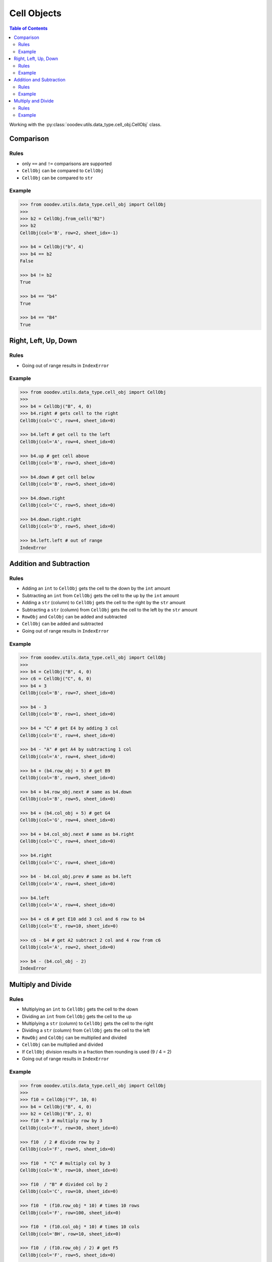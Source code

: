 .. _help_ooodev.utils.data_type.cell_obj.CellObj:

Cell Objects
============

.. contents:: Table of Contents
    :local:
    :backlinks: top
    :depth: 2

Working with the :py:class:`ooodev.utils.data_type.cell_obj.CellObj` class.

Comparison
----------

Rules
^^^^^

- only ``==`` and ``!=`` comparisons are supported
- ``CellObj`` can be compared to ``CellObj``
- ``CellObj`` can be compared to ``str``

Example
^^^^^^^

.. code-block:: python

    >>> from ooodev.utils.data_type.cell_obj import CellObj
    >>> 
    >>> b2 = CellObj.from_cell("B2")
    >>> b2
    CellObj(col='B', row=2, sheet_idx=-1)

    >>> b4 = CellObj("b", 4)
    >>> b4 == b2
    False

    >>> b4 != b2 
    True

    >>> b4 == "b4"
    True

    >>> b4 == "B4" 
    True

Right, Left, Up, Down
---------------------

Rules
^^^^^

- Going out of range results in ``IndexError``

Example
^^^^^^^

.. code-block:: python

    >>> from ooodev.utils.data_type.cell_obj import CellObj 
    >>>
    >>> b4 = CellObj("B", 4, 0)
    >>> b4.right # gets cell to the right
    CellObj(col='C', row=4, sheet_idx=0)

    >>> b4.left # get cell to the left
    CellObj(col='A', row=4, sheet_idx=0)

    >>> b4.up # get cell above
    CellObj(col='B', row=3, sheet_idx=0)

    >>> b4.down # get cell below
    CellObj(col='B', row=5, sheet_idx=0)

    >>> b4.down.right
    CellObj(col='C', row=5, sheet_idx=0)

    >>> b4.down.right.right
    CellObj(col='D', row=5, sheet_idx=0)

    >>> b4.left.left # out of range
    IndexError

Addition and Subtraction
------------------------

Rules
^^^^^

- Adding an ``int`` to ``CellObj`` gets the cell to the down by the ``int`` amount
- Subtracting an ``int`` from ``CellObj`` gets the cell to the up by the ``int`` amount
- Adding a ``str`` (column) to ``CellObj`` gets the cell to the right by the ``str`` amount
- Subtracting a ``str`` (column) from ``CellObj`` gets the cell to the left by the ``str`` amount
- ``RowObj`` and ``ColObj`` can be added and subtracted
- ``CellObj`` can be added and subtracted
- Going out of range results in ``IndexError``

Example
^^^^^^^

.. code-block:: python

    >>> from ooodev.utils.data_type.cell_obj import CellObj 
    >>> 
    >>> b4 = CellObj("B", 4, 0)
    >>> c6 = CellObj("C", 6, 0) 
    >>> b4 + 3
    CellObj(col='B', row=7, sheet_idx=0)

    >>> b4 - 3
    CellObj(col='B', row=1, sheet_idx=0)

    >>> b4 + "C" # get E4 by adding 3 col
    CellObj(col='E', row=4, sheet_idx=0)

    >>> b4 - "A" # get A4 by subtracting 1 col
    CellObj(col='A', row=4, sheet_idx=0)

    >>> b4 + (b4.row_obj + 5) # get B9
    CellObj(col='B', row=9, sheet_idx=0)

    >>> b4 + b4.row_obj.next # same as b4.down
    CellObj(col='B', row=5, sheet_idx=0)

    >>> b4 + (b4.col_obj + 5) # get G4
    CellObj(col='G', row=4, sheet_idx=0)

    >>> b4 + b4.col_obj.next # same as b4.right
    CellObj(col='C', row=4, sheet_idx=0)

    >>> b4.right            
    CellObj(col='C', row=4, sheet_idx=0)

    >>> b4 - b4.col_obj.prev # same as b4.left
    CellObj(col='A', row=4, sheet_idx=0)

    >>> b4.left
    CellObj(col='A', row=4, sheet_idx=0)

    >>> b4 + c6 # get E10 add 3 col and 6 row to b4
    CellObj(col='E', row=10, sheet_idx=0)

    >>> c6 - b4 # get A2 subtract 2 col and 4 row from c6
    CellObj(col='A', row=2, sheet_idx=0)

    >>> b4 - (b4.col_obj - 2)
    IndexError

Multiply and Divide
-------------------

Rules
^^^^^

- Multiplying an ``int`` to ``CellObj`` gets the cell to the down
- Dividing an ``int`` from ``CellObj`` gets the cell to the up
- Multiplying a ``str`` (column) to ``CellObj`` gets the cell to the right
- Dividing a ``str`` (column) from ``CellObj`` gets the cell to the left
- ``RowObj`` and ``ColObj`` can be multiplied and divided
- ``CellObj`` can be multiplied and divided
- If ``CellObj`` division results in a fraction then rounding is used (9 / 4 = 2)
- Going out of range results in ``IndexError``

Example
^^^^^^^

.. code-block:: python

    >>> from ooodev.utils.data_type.cell_obj import CellObj 
    >>> 
    >>> f10 = CellObj("F", 10, 0)
    >>> b4 = CellObj("B", 4, 0)
    >>> b2 = CellObj("B", 2, 0)
    >>> f10 * 3 # multiply row by 3
    CellObj(col='F', row=30, sheet_idx=0)

    >>> f10  / 2 # divide row by 2
    CellObj(col='F', row=5, sheet_idx=0)

    >>> f10  * "C" # multiply col by 3
    CellObj(col='R', row=10, sheet_idx=0)

    >>> f10  / "B" # divided col by 2
    CellObj(col='C', row=10, sheet_idx=0)

    >>> f10  * (f10.row_obj * 10) # times 10 rows
    CellObj(col='F', row=100, sheet_idx=0)

    >>> f10  * (f10.col_obj * 10) # times 10 cols
    CellObj(col='BH', row=10, sheet_idx=0)

    >>> f10  / (f10.row_obj / 2) # get F5
    CellObj(col='F', row=5, sheet_idx=0)

    >>> f10  / (f10.col_obj / 2) # get C10
    CellObj(col='C', row=10, sheet_idx=0)

    >>> b4 * f10 # b(2) X f(6), 4 X 10
    CellObj(col='L', row=40, sheet_idx=0)

    >>> f10 / b2 # f(6) / b(2), 10 / 2
    CellObj(col='C', row=5, sheet_idx=0)

    >>> f10 / b4 # f(6) / b(4), 10 / 4, Rounding is used
    CellObj(col='C', row=2, sheet_idx=0)

    >>> b2 / f10 
    IndexError